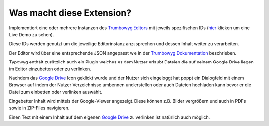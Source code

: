 ﻿.. raw:: html

  <style>
    @keyframes fadeIN_Images { 100% { scale : 1 ; opacity : 1 ;}}
    img { scale : 1.1 ; opacity : 0 ; animation : fadeIN_Images 1s ease-in forwards ;}</style>

Was macht diese Extension?
^^^^^^^^^^^^^^^^^^^^^^^^^^

Implementiert eine oder mehrere Instanzen des `Trumbowyg Editors <https://alex-d.github.io/Trumbowyg/>`_ mit jeweils spezifischen IDs (`hier <https://waxcode.net/projects/sites/demo-typowyg>`_ klicken um eine Live Demo zu sehen).

.. image:: ../../Images/InstanzID.png

Diese IDs werden genutzt um die jeweilige Editorinstanz anzusprechen und dessen Inhalt weiter zu verarbeiten.

.. image:: ../../Images/AccessEditor.png

Der Editor wird über eine entsprechende JSON angepasst wie in der `Trumbowyg Dokumentation <https://alex-d.github.io/Trumbowyg/documentation/>`_ beschrieben.

.. image:: ../../Images/Configuration.png

.. image:: ../../Images/Editor.png

Typowyg enthält zusätzlich auch ein Plugin welches es dem Nutzer erlaubt Dateien die auf seinem Google Drive liegen im Editor einzubetten oder zu verlinken.

.. image:: ../../Images/GoogleDrive.png

Nachdem das `Google Drive <https://drive.google.com>`_ Icon geklickt wurde und der Nutzer sich eingeloggt hat poppt ein Dialogfeld mit einem Browser auf indem der Nutzer Verzeichnisse umbennen und erstellen oder auch Dateien hochladen kann bevor er die Datei zum einbetten oder verlinken auswählt.

.. image:: ../../Images/Browse.png

Eingebetter Inhalt wird mittels der Google-Viewer angezeigt. Diese können z.B. Bilder vergrößern und auch in PDFs sowie in ZIP-Files navigieren.

.. image:: ../../Images/EmbeddedViewing.png

Einen Text mit einem Inhalt auf dem eigenen `Google Drive <https://drive.google.com>`_ zu verlinken ist natürlich auch möglich.